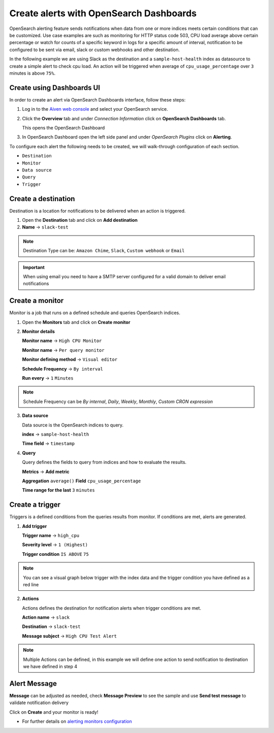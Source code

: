 Create alerts with OpenSearch Dashboards
========================================

OpenSearch alerting feature sends notifications when data from one or more indices meets certain conditions that can be customized.
Use case examples are such as monitoring for HTTP status code 503, CPU load average above certain percentage or watch for counts of a specific keyword in logs for a specific amount of interval,
notification to be configured to be sent via email, slack or custom webhooks and other destination.

In the following example we are using Slack as the destination and a ``sample-host-health`` index as datasource to create a simple alert to check cpu load. An action will be triggered when average of ``cpu_usage_percentage`` over ``3`` minutes is above ``75%``.

Create using Dashboards UI
**************************

In order to create an alert via OpenSearch Dashboards interface, follow these steps:

1. Log in to the `Aiven web console <https://console.aiven.io>`_ and select your OpenSearch service.

2. Click the **Overview** tab and under `Connection Information` click on **OpenSearch Dashboards** tab.

   This opens the OpenSearch Dashboard

3. In OpenSearch Dashboard open the left side panel and under `OpenSearch Plugins` click on **Alerting**.


To configure each alert the following needs to be created, we will walk-through configuration of each section.

- ``Destination``
- ``Monitor``
- ``Data source``
- ``Query``
- ``Trigger``

Create a destination
********************
Destination is a location for notifications to be delivered when an action is triggered.

1. Open the **Destination** tab and click on **Add destination**
   
2. **Name** -> ``slack-test``



.. note::
   Destination Type can be: ``Amazon Chime``, ``Slack``, ``Custom webhook`` or ``Email``

.. important::
   When using email you need to have a SMTP server configured for a valid domain to deliver email notifications

Create a monitor
****************
Monitor is a job that runs on a defined schedule and queries OpenSearch indices. 

1. Open the **Monitors** tab and click on **Create monitor**

2. **Monitor details**
   
   **Monitor name** -> ``High CPU Monitor``

   **Monitor name** -> ``Per query monitor``
   
   **Monitor defining method** -> ``Visual editor`` 

   **Schedule** **Frequency** -> ``By interval``

   **Run every** -> ``1`` ``Minutes``

.. note::
   Schedule Frequency can be `By internal`, `Daily`, `Weekly`, `Monthly`, `Custom CRON expression`

3. **Data source** 
   
   Data source is the OpenSearch indices to query.
 
   **index** -> ``sample-host-health``

   **Time field** -> ``timestamp``

4. **Query**

   Query defines the fields to query from indices and how to evaluate the results.

   **Metrics** -> **Add metric** 

   **Aggregation** ``average()`` **Field** ``cpu_usage_percentage``

   **Time range for the last** ``3`` ``minutes``

Create a trigger
****************
Triggers is a defined conditions from the queries results from monitor.  If conditions are met, alerts are generated.

1. **Add trigger**

   **Trigger name** -> ``high_cpu``

   **Severity level** -> ``1 (Highest)``

   **Trigger condition** ``IS ABOVE`` ``75``

.. note::
   You can see a visual graph below trigger with the index data and the trigger condition you have defined as a red line

2. **Actions**

   Actions defines the destination for notification alerts when trigger conditions are met.
     
   **Action name** -> ``slack``

   **Destination** -> ``slack-test``

   **Message subject** -> ``High CPU Test Alert``

.. note::
   Multiple Actions can be defined, in this example we will define one action to send notification to destination we have defined in step 4

Alert Message
*************

**Message** can be adjusted as needed, check **Message Preview** to see the sample and use **Send test message** to validate notification delivery

Click on **Create** and your monitor is ready!

* For further details on `alerting monitors configuration <https://opensearch.org/docs/latest/monitoring-plugins/alerting/monitors/>`_